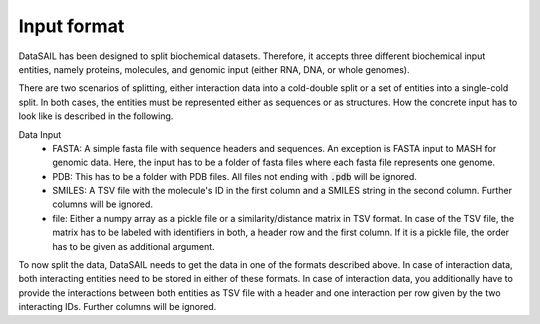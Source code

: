 ************
Input format
************

DataSAIL has been designed to split biochemical datasets. Therefore, it accepts three different biochemical input
entities, namely proteins, molecules, and genomic input (either RNA, DNA, or whole genomes).

There are two scenarios of splitting, either interaction data into a cold-double split or a set of entities into a
single-cold split. In both cases, the entities must be represented either as sequences or as structures. How the
concrete input has to look like is described in the following.

Data Input
  - FASTA:
    A simple fasta file with sequence headers and sequences. An exception is FASTA input to MASH for genomic data.
    Here, the input has to be a folder of fasta files where each fasta file represents one genome.
  - PDB:
    This has to be a folder with PDB files. All files not ending with :code:`.pdb` will be ignored.
  - SMILES:
    A TSV file with the molecule's ID in the first column and a SMILES string in the second column. Further columns
    will be ignored.
  - file:
    Either a numpy array as a pickle file or a similarity/distance matrix in TSV format. In case of the TSV file, the
    matrix has to be labeled with identifiers in both, a header row and the first column. If it is a pickle file, the
    order has to be given as additional argument.

To now split the data, DataSAIL needs to get the data in one of the formats described above. In case of interaction
data, both interacting entities need to be stored in either of these formats. In case of interaction data, you
additionally have to provide the interactions between both entities as TSV file with a header and one interaction per
row given by the two interacting IDs. Further columns will be ignored.

